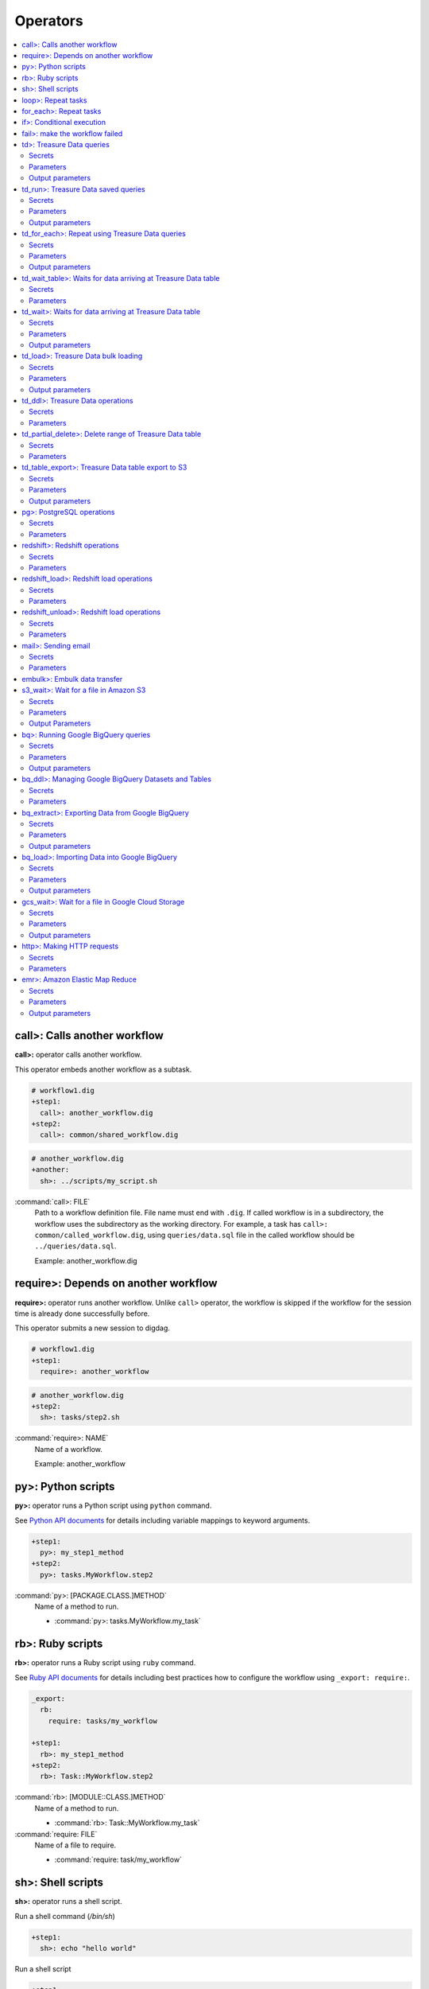 Operators
==================================

.. contents::
   :local:
   :depth: 2

call>: Calls another workflow
----------------------------------

**call>:** operator calls another workflow.

This operator embeds another workflow as a subtask.

.. code-block:: yaml

    # workflow1.dig
    +step1:
      call>: another_workflow.dig
    +step2:
      call>: common/shared_workflow.dig

.. code-block:: yaml

    # another_workflow.dig
    +another:
      sh>: ../scripts/my_script.sh

:command:`call>: FILE`
  Path to a workflow definition file. File name must end with ``.dig``.
  If called workflow is in a subdirectory, the workflow uses the subdirectory as the working directory. For example, a task has ``call>: common/called_workflow.dig``, using ``queries/data.sql`` file in the called workflow should be ``../queries/data.sql``.

  Example: another_workflow.dig

require>: Depends on another workflow
----------------------------------

**require>:** operator runs another workflow. Unlike ``call>`` operator, the workflow is skipped if the workflow for the session time is already done successfully before.

This operator submits a new session to digdag.

.. code-block:: yaml

    # workflow1.dig
    +step1:
      require>: another_workflow

.. code-block:: yaml

    # another_workflow.dig
    +step2:
      sh>: tasks/step2.sh

:command:`require>: NAME`
  Name of a workflow.

  Example: another_workflow

py>: Python scripts
----------------------------------

**py>:** operator runs a Python script using ``python`` command.

See `Python API documents <python_api.html>`_ for details including variable mappings to keyword arguments.

.. code-block:: yaml

    +step1:
      py>: my_step1_method
    +step2:
      py>: tasks.MyWorkflow.step2

:command:`py>: [PACKAGE.CLASS.]METHOD`
  Name of a method to run.

  * :command:`py>: tasks.MyWorkflow.my_task`


rb>: Ruby scripts
----------------------------------

**rb>:** operator runs a Ruby script using ``ruby`` command.

See `Ruby API documents <ruby_api.html>`_ for details including best practices how to configure the workflow using ``_export: require:``.

.. code-block:: yaml

    _export:
      rb:
        require: tasks/my_workflow

    +step1:
      rb>: my_step1_method
    +step2:
      rb>: Task::MyWorkflow.step2

:command:`rb>: [MODULE::CLASS.]METHOD`
  Name of a method to run.

  * :command:`rb>: Task::MyWorkflow.my_task`

:command:`require: FILE`
  Name of a file to require.

  * :command:`require: task/my_workflow`


sh>: Shell scripts
----------------------------------

**sh>:** operator runs a shell script.

Run a shell command (`/bin/sh`)

.. code-block:: yaml

    +step1:
      sh>: echo "hello world"


Run a shell script

.. code-block:: yaml

    +step1:
      sh>: tasks/step1.sh
    +step2:
      sh>: tasks/step2.sh

:command:`sh>: COMMAND [ARGS...]`
  Name of the command to run.

  * :command:`sh>: tasks/workflow.sh --task1`

The shell defaults to `/bin/sh`. If an alternate shell such as `zsh` is desired, use the `shell` option in the `_export` section.

.. code-block:: yaml

    _export:
      sh:
        shell: [/usr/bin/zsh]


loop>: Repeat tasks
----------------------------------

**loop>:** operator runs subtasks multiple times.

This operator exports ``${i}`` variable for the subtasks. Its value begins from 0. For example, if count is 3, a task runs with i=0, i=1, and i=2.

(This operator is EXPERIMENTAL. Parameters may change in a future release)

.. code-block:: yaml

    +repeat:
      loop>: 7
      _do:
        +step1:
          sh>: echo ${new Date((session_unixtime + i * 60 * 60 * 24) * 1000).toLocaleDateString()} is ${i} days later than $session_date
        +step2:
          sh>: echo ${
                new Date((session_unixtime + i * 60 * 60) * 1000).toLocaleDateString()
                + " "
                + new Date((session_unixtime + i * 60 * 60) * 1000).toLocaleTimeString()
            } is ${i} hours later than ${session_local_time}

:command:`loop>: COUNT`
  Number of times to run the tasks.

  * :command:`loop>: 7`

:command:`_parallel: BOOLEAN`
  Runs the repeating tasks in parallel.

  * :command:`_parallel: true`

:command:`_do: TASKS`
  Tasks to run.


for_each>: Repeat tasks
----------------------------------

**for_each>:** operator runs subtasks multiple times using sets of variables.

(This operator is EXPERIMENTAL. Parameters may change in a future release)

.. code-block:: yaml

    +repeat:
      for_each>:
        fruit: [apple, orange]
        verb: [eat, throw]
      _do:
        sh>: echo ${verb} ${fruit}
        # this will generate 4 tasks:
        #  +for-fruit=apple&verb=eat:
        #    sh>: echo eat apple
        #  +for-fruit=apple&verb=throw:
        #    sh>: echo throw apple
        #  +for-fruit=orange&verb=eat:
        #    sh>: echo eat orange
        #  +for-fruit=orange&verb=throw:
        #    sh>: echo throw orange

:command:`for_each>: VARIABLES`
  Variables used for the loop in ``key: [value, value, ...]`` syntax. Variables can be an object or JSON string.

  * :command:`for_each>: {i: [1, 2, 3]}`
  * or :command:`for_each>: {i: '[1, 2, 3]'}`

:command:`_parallel: BOOLEAN`
  Runs the repeating tasks in parallel.

  * :command:`_parallel: true`

:command:`_do: TASKS`
  Tasks to run.


if>: Conditional execution
----------------------------------

**if>:** operator runs subtasks if ``true`` is given.

(This operator is EXPERIMENTAL. Parameters may change in a future release)

.. code-block:: yaml

    +run_if_param_is_true:
      if>: ${param}
      _do:
        sh>: echo ${param} == true

:command:`if>: BOOLEAN`
  ``true`` or ``false``.

:command:`_do: TASKS`
  Tasks to run if ``true`` is given.

fail>: make the workflow failed
----------------------------------

**fail>:** always fails and makes the workflow failed.

This operator is useful used with **if>** operator to validate resuls of a previous task with ``_check`` directive so that a workflow fails when the validation doesn't pass.

.. code-block:: yaml

    +fail_if_too_few:
      if>: ${count < 10}
      _do:
        fail>: count is less than 10!

:command:`fail>: STRING`
  Message so that ``_error`` task can refer the message using ``${error.message}`` syntax.


td>: Treasure Data queries
----------------------------------

**td>:** operator runs a Hive or Presto query on Treasure Data.

.. code-block:: yaml

    _export:
      td:
        database: www_access

    +step1:
      td>: queries/step1.sql
    +step2:
      td>: queries/step2.sql
      create_table: mytable_${session_date_compact}
    +step3:
      td>: queries/step2.sql
      insert_into: mytable

Secrets
~~~~~~~

:command:`td.apikey: API_KEY`
  The Treasure Data API key to use when running Treasure Data queries.

Parameters
~~~~~~~~~~~~~~~~~~~~~~~~~~~~~~~~~~

:command:`td>: FILE.sql`
  Path to a query template file. This file can contain ``${...}`` syntax to embed variables.

  * :command:`td>: queries/step1.sql`

:command:`create_table: NAME`
  Name of a table to create from the results. This option deletes the table if it already exists.

  This option adds DROP TABLE IF EXISTS; CREATE TABLE AS (Presto) or INSERT OVERWRITE (Hive) commands before the SELECT statement. If the query includes a ``-- DIGDAG_INSERT_LINE`` line, the commands are inserted there.

  * :command:`create_table: my_table`

:command:`insert_into: NAME`
  Name of a table to append results into. The table is created if it does not already exist.

  This option adds INSERT INTO (Presto) or INSERT INTO TABLE (Hive) command at the beginning of SELECT statement. If the query includes ``-- DIGDAG_INSERT_LINE`` line, the command is inserted to the line.

  * :command:`insert_into: my_table`

:command:`download_file: NAME`
  Saves query result as a local CSV file.

  * :command:`download_file: output.csv`

:command:`store_last_results: BOOLEAN`
  Stores the first 1 row of the query results to ``${td.last_results}`` variable (default: false).
  td.last_results is a map of column name and a value. To access to a single value, you can use ``${td.last_results.my_count}`` syntax.

  * :command:`store_last_results: true`

:command:`preview: BOOLEAN`
  Tries to show some query results to confirm the results of a query.

  * :command:`preview: true`

:command:`result_url: NAME`
  Output the query results to the URL:

  * :command:`result_url: tableau://username:password@my.tableauserver.com/?mode=replace`

:command:`database: NAME`
  Name of a database.

  * :command:`database: my_db`

:command:`endpoint: ADDRESS`
  API endpoint (default: api.treasuredata.com).

:command:`use_ssl: BOOLEAN`
  Enable SSL (https) to access to the endpoint (default: true).

:command:`engine: presto`
  Query engine (``presto`` or ``hive``).

  * :command:`engine: hive`
  * :command:`engine: presto`

:command:`priority: 0`
  Set Priority (From ``-2`` (VERY LOW) to ``2`` (VERY HIGH) , default: 0 (NORMAL)).


Output parameters
~~~~~~~~~~~~~~~~~~~~~~~~~~~~~~~~~~

:command:`td.last_job_id`
  The job id this task executed.

  * :command:`52036074`

:command:`td.last_results`
  The first 1 row of the query results as a map. This is available only when ``store_last_results: true`` is set.

  * :command:`{"path":"/index.html","count":1}`

td_run>: Treasure Data saved queries
----------------------------------

**td_run>:** operator runs a query saved on Treasure Data.

.. code-block:: yaml

    _export:
      td:
        database: www_access

    +step1:
      td_run>: myquery1
    +step2:
      td_run>: myquery2
      session_time: 2016-01-01T01:01:01+0000

Secrets
~~~~~~~

:command:`td.apikey: API_KEY`
  The Treasure Data API key to use when running Treasure Data queries.

Parameters
~~~~~~~~~~~~~~~~~~~~~~~~~~~~~~~~~~

:command:`td_run>: NAME`
  Name of a saved query.

  * :command:`td_run>: my_query`

:command:`download_file: NAME`
  Saves query result as a local CSV file.

  * :command:`download_file: output.csv`

:command:`store_last_results: BOOLEAN`
  Stores the first 1 row of the query results to ``${td.last_results}`` variable (default: false).
  td.last_results is a map of column name and a value. To access to a single value, you can use ``${td.last_results.my_count}`` syntax.

  * :command:`store_last_results: true`

:command:`preview: BOOLEAN`
  Tries to show some query results to confirm the results of a query.

  * :command:`preview: true`

:command:`endpoint: ADDRESS`
  API endpoint (default: api.treasuredata.com).

:command:`use_ssl: BOOLEAN`
  Enable SSL (https) to access to the endpoint (default: true).


Output parameters
~~~~~~~~~~~~~~~~~~~~~~~~~~~~~~~~~~

:command:`td.last_job_id`
  The job id this task executed.

  * :command:`52036074`

:command:`td.last_results`
  The first 1 row of the query results as a map. This is available only when ``store_last_results: true`` is set.

  * :command:`{"path":"/index.html","count":1}`


td_for_each>: Repeat using Treasure Data queries
----------------------------------

**td_for_each>:** operator loops subtasks for each result rows of a Hive or Presto query on Treasure Data.

Subtasks set at ``_do`` section can reference results using ${td.each.COLUMN_NAME} syntax where COLUMN_NAME is a name of column.

For example, if you run a query ``select email, name from users`` and the query returns 3 rows, this operator runs subtasks 3 times with ``${td.each.email}`` and ``${td.each.name}}`` parameters.

.. code-block:: yaml

    _export:
      td:
        apikey: YOUR/API_KEY
        database: www_access

    +for_each_users:
      td_for_each>: queries/users.sql
      _do:
        +show:
          echo>: found a user ${td.each.name} email ${td.each.email}

Secrets
~~~~~~~

:command:`td.apikey: API_KEY`
  The Treasure Data API key to use when running Treasure Data queries.

Parameters
~~~~~~~~~~~~~~~~~~~~~~~~~~~~~~~~~~

:command:`td>: FILE.sql`
  Path to a query template file. This file can contain ``${...}`` syntax to embed variables.

  * :command:`td>: queries/step1.sql`

:command:`database: NAME`
  Name of a database.

  * :command:`database: my_db`

:command:`apikey: APIKEY`
  API key. This must be set as a secret parameter.

  * :command:`apikey: 992314/abcdef0123456789abcdef0123456789`

:command:`endpoint: ADDRESS`
  API endpoint (default: api.treasuredata.com).

:command:`use_ssl: BOOLEAN`
  Enable SSL (https) to access to the endpoint (default: true).

:command:`engine: presto`
  Query engine (``presto`` or ``hive``).

  * :command:`engine: hive`
  * :command:`engine: presto`

:command:`priority: 0`
  Set Priority (From ``-2`` (VERY LOW) to ``2`` (VERY HIGH) , default: 0 (NORMAL)).

Output parameters
~~~~~~~~~~~~~~~~~~~~~~~~~~~~~~~~~~

:command:`td.last_job_id`
  The job id this task executed.

  * :command:`52036074`


td_wait_table>: Waits for data arriving at Treasure Data table
----------------------------------

**td_wait_table>:** operator checks a table periodically until it has certain number of records in a configured range. This is useful to wait execution of following tasks until some records are imported to a table.

.. code-block:: yaml

    _export:
      td:
        apikey: YOUR/API_KEY
        database: www_access

    +wait:
      td_wait_table>: target_table

    +step1:
      td>: queries/use_records.sql

Secrets
~~~~~~~

:command:`td.apikey: API_KEY`
  The Treasure Data API key to use when running Treasure Data queries.

Parameters
~~~~~~~~~~

:command:`td_wait_table>: FILE.sql`
  Name of a table.

  * :command:`td_wait_table>: target_table`

:command:`rows: N`
  Number of rows to wait (default: 0).

  * :command:`rows: 10`

:command:`database: NAME`
  Name of a database.

  * :command:`database: my_db`

:command:`apikey: APIKEY`
  API key. This must be set as a secret parameter.

  * :command:`apikey: 992314/abcdef0123456789abcdef0123456789`

:command:`endpoint: ADDRESS`
  API endpoint (default: api.treasuredata.com).

:command:`use_ssl: BOOLEAN`
  Enable SSL (https) to access to the endpoint (default: true).

:command:`engine: presto`
  Query engine (``presto`` or ``hive``).

  * :command:`engine: hive`
  * :command:`engine: presto`

:command:`priority: 0`
  Set Priority (From ``-2`` (VERY LOW) to ``2`` (VERY HIGH) , default: 0 (NORMAL)).



td_wait>: Waits for data arriving at Treasure Data table
----------------------------------

**td_wait>:** operator runs a query periodically until it returns true. This operator can use more complex query compared to ``td_wait_table>:`` operator

.. code-block:: yaml

    _export:
      td:
        apikey: YOUR/API_KEY
        database: www_access

    +wait:
      td_wait>: queries/check_recent_record.sql

    +step1:
      td>: queries/use_records.sql

Example queries:

.. code-block:: sql

    select 1 from target_table where TD_TIME_RANGE(time, '${session_time}') limit 1

    select count(*) > 1000 from target_table where TD_TIME_RANGE(time, '${last_session_time}')

Secrets
~~~~~~~

:command:`td.apikey: API_KEY`
  The Treasure Data API key to use when running Treasure Data queries.

Parameters
~~~~~~~~~~~~~~~~~~~~~~~~~~~~~~~~~~

:command:`td_wait>: FILE.sql`
  Path to a query template file. This file can contain ``${...}`` syntax to embed variables.

  * :command:`td_wait>: queries/check_recent_record.sql`

:command:`database: NAME`
  Name of a database.

  * :command:`database: my_db`

:command:`apikey: APIKEY`
  API key. This must be set as a secret parameter.

  * :command:`apikey: 992314/abcdef0123456789abcdef0123456789`

:command:`endpoint: ADDRESS`
  API endpoint (default: api.treasuredata.com).

:command:`use_ssl: BOOLEAN`
  Enable SSL (https) to access to the endpoint (default: true).

:command:`engine: presto`
  Query engine (``presto`` or ``hive``).

  * :command:`engine: hive`
  * :command:`engine: presto`

:command:`priority: 0`
  Set Priority (From ``-2`` (VERY LOW) to ``2`` (VERY HIGH) , default: 0 (NORMAL)).

Output parameters
~~~~~~~~~~~~~~~~~~~~~~~~~~~~~~~~~~

:command:`td.last_job_id`
  The job id this task executed.

  * :command:`52036074`


td_load>: Treasure Data bulk loading
----------------------------------

**td_load>:** operator loads data from storages, databases, or services.

.. code-block:: yaml

    +step1:
      td_load>: config/guessed.yml
      database: prod
      table: raw

Secrets
~~~~~~~

:command:`td.apikey: API_KEY`
  The Treasure Data API key to use when submitting Treasure Data bulk load jobs.

Parameters
~~~~~~~~~~

:command:`td_load>: FILE.yml`
  Path to a YAML template file. This configuration needs to be guessed using td command.

  * :command:`td_load>: imports/load.yml`

:command:`database: NAME`
  Name of the database load data to.

  * :command:`database: my_database`

:command:`table: NAME`
  Name of the table load data to.

  * :command:`table: my_table`

:command:`endpoint: ADDRESS`
  API endpoint (default: api.treasuredata.com).

:command:`use_ssl: BOOLEAN`
  Enable SSL (https) to access to the endpoint (default: true).


Output parameters
~~~~~~~~~~~~~~~~~~~~~~~~~~~~~~~~~~

:command:`td.last_job_id`
  The job id this task executed.

  * :command:`52036074`


td_ddl>: Treasure Data operations
----------------------------------

**td_ddl>** operator runs an operational task on Treasure Data.

.. code-block:: yaml

    _export:
      td:
        database: www_access

    +step1:
      td_ddl>:
      create_tables: ["my_table_${session_date_compact}"]
    +step2:
      td_ddl>:
      drop_tables: ["my_table_${session_date_compact}"]
    +step3:
      td_ddl>:
      empty_tables: ["my_table_${session_date_compact}"]
    +step4:
      td_ddl>:
      rename_tables: [{from: "my_table_${session_date_compact}", to: "my_table"}]

Secrets
~~~~~~~

:command:`td.apikey: API_KEY`
  The Treasure Data API key to use when performing Treasure Data operations.

Parameters
~~~~~~~~~~

:command:`create_tables: [ARRAY OF NAMES]`
  Create new tables if not exists.

  * :command:`create_tables: [my_table1, my_table2]`

:command:`empty_tables: [ARRAY OF NAME]`
  Create new tables (drop it first if it exists).

  * :command:`empty_tables: [my_table1, my_table2]`

:command:`drop_tables: [ARRAY OF NAMES]`
  Drop tables if exists.

  * :command:`drop_tables: [my_table1, my_table2]`

:command:`rename_tables: [ARRAY OF {to:, from:}]`
  Rename a table to another name (override the destination table if it already exists).

  * :command:`rename_tables: [{from: my_table1, to: my_table2}]`

:command:`create_databases: [ARRAY OF NAMES]`
  Create new databases if not exists.

  * :command:`create_databases: [my_database1, my_database2]`

:command:`empty_databases: [ARRAY OF NAME]`
  Create new databases (drop it first if it exists).

  * :command:`empty_databases: [my_database1, my_database2]`

:command:`drop_databases: [ARRAY OF NAMES]`
  Drop databases if exists.

  * :command:`drop_databases: [my_database1, my_database2]`

:command:`endpoint: ADDRESS`
  API endpoint (default: api.treasuredata.com).

:command:`use_ssl: BOOLEAN`
  Enable SSL (https) to access to the endpoint (default: true).


td_partial_delete>: Delete range of Treasure Data table
----------------------------------

**td_partial_delete>:** operator deletes records from a Treasure Data table.

Please be aware that records imported using streaming import can't be deleted for several hours using td_partial_delete. Records imported by INSERT INTO, Data Connector, and bulk imports can be deleted immediately.

Time range needs to be hourly. Setting non-zero values to minutes or seconds will be rejected.

.. code-block:: yaml

    _export:
      td:
        apikey: YOUR/API_KEY

    +step1:
      td_partial_delete>:
      database: mydb
      table: mytable
      from: 2016-01-01 00:00:00 +0800
      to:   2016-02-01 00:00:00 +0800

Secrets
~~~~~~~

:command:`td.apikey: API_KEY`
  The Treasure Data API key to use when running Treasure Data queries.

Parameters
~~~~~~~~~~

:command:`database: NAME`
  Name of the database.

  * :command:`database: my_database`

:command:`table: NAME`
  Name of the table to export.

  * :command:`table: my_table`

:command:`from: yyyy-MM-dd HH:mm:ss[ Z]`
  Delete records from this time (inclusive). Actual time range is :command:`[from, to)`. Value should be a UNIX timestamp integer (seconds) or string in yyyy-MM-dd HH:mm:ss[ Z] format.

  * :command:`from: 2016-01-01 00:00:00 +0800`

:command:`to: yyyy-MM-dd HH:mm:ss[ Z]`
  Delete records to this time (exclusive). Actual time range is :command:`[from, to)`. Value should be a UNIX timestamp integer (seconds) or string in yyyy-MM-dd HH:mm:ss[ Z] format.

  * :command:`to: 2016-02-01 00:00:00 +0800`

:command:`apikey: APIKEY`
  API key. This must be set as a secret parameter.

  * :command:`apikey: 992314/abcdef0123456789abcdef0123456789`

:command:`endpoint: ADDRESS`
  API endpoint (default: api.treasuredata.com).

:command:`use_ssl: BOOLEAN`
  Enable SSL (https) to access to the endpoint (default: true).


td_table_export>: Treasure Data table export to S3
----------------------------------

**td_table_export>:** operator loads data from storages, databases, or services.

.. code-block:: yaml

    +step1:
      td_table_export>:
      database: mydb
      table: mytable
      file_format: jsonl.gz
      from: 2016-01-01 00:00:00 +0800
      to:   2016-02-01 00:00:00 +0800
      s3_bucket: my_backup_backet
      s3_path_prefix: mydb/mytable

Secrets
~~~~~~~

:command:`td.apikey: API_KEY`
  The Treasure Data API key to use when running Treasure Data table exports.

:command:`aws.s3.access_key_id: ACCESS_KEY_ID`
  The AWS Access Key ID to use when writing to S3.

  * :command:`aws.s3.access_key_id: ABCDEFGHJKLMNOPQRSTU`

:command:`aws.s3.secret_access_key: SECRET_ACCESS_KEY`
  The AWS Secret Access Key to use when writing to S3.

  * :command:`aws.s3.secret_access_key: QUtJ/QUpJWTQ3UkhZTERNUExTUEEQUtJQUpJWTQ3`


Parameters
~~~~~~~~~~

:command:`database: NAME`
  Name of the database.

  * :command:`database: my_database`

:command:`table: NAME`
  Name of the table to export.

  * :command:`table: my_table`

:command:`file_format: TYPE`
  Output file format. Available formats are ``tsv.gz``, ``jsonl.gz``, ``json.gz``, ``json-line.gz``.

  * :command:`file_format: jsonl.gz`

:command:`from: yyyy-MM-dd HH:mm:ss[ Z]`
  Export records from this time (inclusive). Actual time range is :command:`[from, to)`. Value should be a UNIX timestamp integer (seconds) or string in yyyy-MM-dd HH:mm:ss[ Z] format.

  * :command:`from: 2016-01-01 00:00:00 +0800`

:command:`to: yyyy-MM-dd HH:mm:ss[ Z]`
  Export records to this time (exclusive). Actual time range is :command:`[from, to)`. Value should be a UNIX timestamp integer (seconds) or string in yyyy-MM-dd HH:mm:ss[ Z] format.

  * :command:`to: 2016-02-01 00:00:00 +0800`

:command:`s3_bucket: NAME`
  S3 bucket name to export records to.

  * :command:`s3_bucket: my_backup_backet`

:command:`s3_path_prefix: NAME`
  S3 file name prefix.

  * :command:`s3_path_prefix: mytable/mydb`

:command:`endpoint: ADDRESS`
  API endpoint (default: api.treasuredata.com).

:command:`use_ssl: BOOLEAN`
  Enable SSL (https) to access to the endpoint (default: true).


Output parameters
~~~~~~~~~~~~~~~~~~~~~~~~~~~~~~~~~~

:command:`td.last_job_id`
  The job id this task executed.

  * :command:`52036074`


pg>: PostgreSQL operations
----------------------------------

**pg>** operator runs queries and/or DDLs on PostgreSQL

.. code-block:: yaml

    _export:
      pg:
        host: 192.0.2.1
        port: 5430
        database: production_db
        user: app_user
        ssl: true
        schema: myschema
        # strict_transaction: false

    +replace_deduplicated_master_table:
      pg>: queries/dedup_master_table.sql
      create_table: dedup_master

    +prepare_summary_table:
      pg>: queries/create_summary_table_ddl.sql

    +insert_to_summary_table:
      pg>: queries/join_log_with_master.sql
      insert_into: summary_table


Secrets
~~~~~~~

:command:`pg.password: NAME`
  Optional user password to use when connecting to the postgres database.

Parameters
~~~~~~~~~~

:command:`pg>: FILE.sql`
  Path of the query template file. This file can contain ``${...}`` syntax to embed variables.

  * :command:`pg>: queries/complex_queries.sql`

:command:`create_table: NAME`
  Table name to create from the results. This option deletes the table if it already exists.

  This option adds DROP TABLE IF EXISTS; CREATE TABLE AS before the statements written in the query template file. Also, CREATE TABLE statement can be written in the query template file itself without this command.

  * :command:`create_table: dest_table`

:command:`insert_into: NAME`
  Table name to append results into.

  This option adds INSERT INTO before the statements written in the query template file. Also, INSERT INTO statement can be written in the query template file itself without this command.

  * :command:`insert_into: dest_table`

:command:`download_file: NAME`
  Local CSV file name to be downloaded. The file includes the result of query.

  * :command:`download_file: output.csv`

:command:`database: NAME`
  Database name.

  * :command:`database: my_db`

:command:`host: NAME`
  Hostname or IP address of the database.

  * :command:`host: db.foobar.com`

:command:`port: NUMBER`
  Port number to connect to the database. *Default*: ``5432``.

  * :command:`port: 2345`

:command:`user: NAME`
  User to connect to the database

  * :command:`user: app_user`

:command:`ssl: BOOLEAN`
  Enable SSL to connect to the database. *Default*: ``false``.

  * :command:`ssl: true`

:command:`schema: NAME`
  Default schema name. *Default*: ``public``.

  * :command:`schema: my_schema`

:command:`strict_transaction: BOOLEAN`
  Whether this operator uses a strict transaction to prevent generating unexpected duplicated records just in case. *Default*: ``true``.
  This operator creates and uses a status table in the database to make an operation idempotent. But if creating a table isn't allowed, this option should be false.

  * :command:`strict_transaction: false`

:command:`status_table_schema: NAME`
  Schema name of status table. *Default*: same as the value of ``schema`` option.

  * :command:`status_table_schema: writable_schema`

:command:`status_table: NAME`
  Table name of status table. *Default*: ``__digdag_status``.

  * :command:`status_table: customized_status_table`


redshift>: Redshift operations
----------------------------------

**redshift>** operator runs queries and/or DDLs on Redshift

.. code-block:: yaml

    _export:
      redshift:
        host: my-redshift.1234abcd.us-east-1.redshift.amazonaws.com
        # port: 5439
        database: production_db
        user: app_user
        ssl: true
        schema: myschema
        # strict_transaction: false

    +replace_deduplicated_master_table:
      redshift>: queries/dedup_master_table.sql
      create_table: dedup_master

    +prepare_summary_table:
      redshift>: queries/create_summary_table_ddl.sql

    +insert_to_summary_table:
      redshift>: queries/join_log_with_master.sql
      insert_into: summary_table


Secrets
~~~~~~~

:command:`aws.redshift.password: NAME`
  Optional user password to use when connecting to the Redshift database.

Parameters
~~~~~~~~~~

:command:`redshift>: FILE.sql`
  Path of the query template file. This file can contain ``${...}`` syntax to embed variables.

  * :command:`redshift>: queries/complex_queries.sql`

:command:`create_table: NAME`
  Table name to create from the results. This option deletes the table if it already exists.

  This option adds DROP TABLE IF EXISTS; CREATE TABLE AS before the statements written in the query template file. Also, CREATE TABLE statement can be written in the query template file itself without this command.

  * :command:`create_table: dest_table`

:command:`insert_into: NAME`
  Table name to append results into.

  This option adds INSERT INTO before the statements written in the query template file. Also, INSERT INTO statement can be written in the query template file itself without this command.

  * :command:`insert_into: dest_table`

:command:`download_file: NAME`
  Local CSV file name to be downloaded. The file includes the result of query.

  * :command:`download_file: output.csv`

:command:`database: NAME`
  Database name.

  * :command:`database: my_db`

:command:`host: NAME`
  Hostname or IP address of the database.

  * :command:`host: db.foobar.com`

:command:`port: NUMBER`
  Port number to connect to the database. *Default*: ``5439``.

  * :command:`port: 2345`

:command:`user: NAME`
  User to connect to the database

  * :command:`user: app_user`

:command:`ssl: BOOLEAN`
  Enable SSL to connect to the database. *Default*: ``false``.

  * :command:`ssl: true`

:command:`schema: NAME`
  Default schema name. *Default*: ``public``.

  * :command:`schema: my_schema`

:command:`strict_transaction: BOOLEAN`
  Whether this operator uses a strict transaction to prevent generating unexpected duplicated records just in case. *Default*: ``true``.
  This operator creates and uses a status table in the database to make an operation idempotent. But if creating a table isn't allowed, this option should be false.

  * :command:`strict_transaction: false`

:command:`status_table_schema: NAME`
  Schema name of status table. *Default*: same as the value of ``schema`` option.

  * :command:`status_table_schema: writable_schema`

:command:`status_table: NAME`
  Table name prefix of status table. *Default*: ``__digdag_status``.

  * :command:`status_table: customized_status_table`


redshift_load>: Redshift load operations
----------------------------------

**redshift_load>** operator runs COPY statement to load data from external storage on Redshift

.. code-block:: yaml

    _export:
      redshift:
        host: my-redshift.1234abcd.us-east-1.redshift.amazonaws.com
        # port: 5439
        database: production_db
        user: app_user
        ssl: true
        # strict_transaction: false

    +load_from_dynamodb_simple:
        redshift_load>:
        schema: myschema
        table: transactions
        from: dynamodb://transaction-table
        readratio: 123

    +load_from_s3_with_many_options:
        redshift_load>:
        schema: myschema
        table: access_logs
        from: s3://my-app-bucket/access_logs/today
        column_list: host, path, referer, code, agent, size, method
        manifest: true
        encrypted: true
        region: us-east-1
        csv: "'"
        delimiter: "$"
        # json: s3://my-app-bucket/access_logs/jsonpathfile
        # avro: auto
        # fixedwidth: host:15,code:3,method:15
        gzip: true
        # bzip2: true
        # lzop: true
        acceptanydate: true
        acceptinvchars: "&"
        blanksasnull: true
        dateformat: yyyy-MM-dd
        emptyasnull: true
        encoding: UTF8
        escape: false
        explicit_ids: true
        fillrecord: true
        ignoreblanklines: true
        ignoreheader: 2
        null_as: nULl
        removequotes: false
        roundec: true
        timeformat: YYYY-MM-DD HH:MI:SS
        trimblanks: true
        truncatecolumns: true
        comprows: 12
        compupdate: ON
        maxerror: 34
        # noload: true
        statupdate: false
        role_session_name: federated_user
        session_duration: 1800
        # temp_credentials: false


Secrets
~~~~~~~

:command:`aws.redshift.password: NAME`
  Optional user password to use when connecting to the Redshift database.

:command:`aws.redshift_load.access_key_id, aws.redshift.access_key_id, aws.access_key_id`
  The AWS Access Key ID to use when accessing data source. This value is used to get temporary security credentials by default. See `temp_credentials` option for details.

:command:`aws.redshift_load.secret_access_key, aws.redshift.secret_access_key, aws.secret_access_key`
  The AWS Secret Access Key to use when accessing data source. This value is used to get temporary security credentials by default. See `temp_credentials` option for details.

:command:`aws.redshift_load.role_arn, aws.redshift.role_arn, aws.role_arn`
  Optional Amazon resource names (ARNs) used to copy data to the Redshift. The role needs `AssumeRole` role to use this option. Requires ``temp_credentials`` to be true.
  If this option isn't specified, this operator tries to use a federated user


Parameters
~~~~~~~~~~

:command:`database: NAME`
  Database name.

  * :command:`database: my_db`

:command:`host: NAME`
  Hostname or IP address of the database.

  * :command:`host: db.foobar.com`

:command:`port: NUMBER`
  Port number to connect to the database. *Default*: ``5439``.

  * :command:`port: 2345`

:command:`user: NAME`
  User to connect to the database

  * :command:`user: app_user`

:command:`ssl: BOOLEAN`
  Enable SSL to connect to the database. *Default*: ``false``.

  * :command:`ssl: true`

:command:`schema: NAME`
  Default schema name. *Default*: ``public``.

  * :command:`schema: my_schema`

:command:`strict_transaction: BOOLEAN`
  Whether this operator uses a strict transaction to prevent generating unexpected duplicated records just in case. *Default*: ``true``.
  This operator creates and uses a status table in the database to make an operation idempotent. But if creating a table isn't allowed, this option should be false.

  * :command:`strict_transaction: false`

:command:`status_table_schema: NAME`
  Schema name of status table. *Default*: same as the value of ``schema`` option.

  * :command:`status_table_schema: writable_schema`

:command:`status_table: NAME`
  Table name prefix of status table. *Default*: ``__digdag_status``.

  * :command:`status_table: customized_status_table`

:command:`table: NAME`
  Table name in Redshift database to be loaded data

  * :command:`table: access_logs`

:command:`from: URI`
  Parameter mapped to `FROM` parameter of Redshift`s `COPY` statement

  * :command:`from: s3://my-app-bucket/access_logs/today`

:command:`column_list: CSV`
  Parameter mapped to `COLUMN_LIST` parameter of Redshift`s `COPY` statement

  * :command:`column_list: host, path, referer, code, agent, size, method`

:command:`manifest: BOOLEAN`
  Parameter mapped to `MANIFEST` parameter of Redshift`s `COPY` statement

  * :command:`manifest: true`

:command:`encrypted: BOOLEAN`
  Parameter mapped to `ENCRYPTED` parameter of Redshift`s `COPY` statement

  * :command:`encrypted: true`

:command:`readratio: NUMBER`
  Parameter mapped to `READRATIO` parameter of Redshift`s `COPY` statement

  * :command:`readratio: 150`

:command:`region: NAME`
  Parameter mapped to `REGION` parameter of Redshift`s `COPY` statement

  * :command:`region: us-east-1`

:command:`csv: CHARACTER`
  Parameter mapped to `CSV` parameter of Redshift`s `COPY` statement.
  If you want to just use default quote charactor of `CSV` parameter, set empty string like `csv: ''`

  * :command:`csv: "'"`

:command:`delimiter: CHARACTER`
  Parameter mapped to `DELIMITER` parameter of Redshift`s `COPY` statement

  * :command:`delimiter: "$"`

:command:`json: URI`
  Parameter mapped to `JSON` parameter of Redshift`s `COPY` statement

  * :command:`json: auto`
  * :command:`json: s3://my-app-bucket/access_logs/jsonpathfile`

:command:`avro: URI`
  Parameter mapped to `AVRO` parameter of Redshift`s `COPY` statement

  * :command:`avro: auto`
  * :command:`avro: s3://my-app-bucket/access_logs/jsonpathfile`

:command:`fixedwidth: CSV`
  Parameter mapped to `FIXEDWIDTH` parameter of Redshift`s `COPY` statement

  * :command:`fixedwidth: host:15,code:3,method:15`

:command:`gzip: BOOLEAN`
  Parameter mapped to `GZIP` parameter of Redshift`s `COPY` statement

  * :command:`gzip: true`

:command:`bzip2: BOOLEAN`
  Parameter mapped to `BZIP2` parameter of Redshift`s `COPY` statement

  * :command:`bzip2: true`

:command:`lzop: BOOLEAN`
  Parameter mapped to `LZOP` parameter of Redshift`s `COPY` statement

  * :command:`lzop: true`

:command:`acceptanydate: BOOLEAN`
  Parameter mapped to `ACCEPTANYDATE` parameter of Redshift`s `COPY` statement

  * :command:`acceptanydate: true`

:command:`acceptinvchars: CHARACTER`
  Parameter mapped to `ACCEPTINVCHARS` parameter of Redshift`s `COPY` statement

  * :command:`acceptinvchars: "&"`

:command:`blanksasnull: BOOLEAN`
  Parameter mapped to `BLANKSASNULL` parameter of Redshift`s `COPY` statement

  * :command:`blanksasnull: true`

:command:`dateformat: STRING`
  Parameter mapped to `DATEFORMAT` parameter of Redshift`s `COPY` statement

  * :command:`dateformat: yyyy-MM-dd`

:command:`emptyasnull: BOOLEAN`
  Parameter mapped to `EMPTYASNULL` parameter of Redshift`s `COPY` statement

  * :command:`emptyasnull: true`

:command:`encoding: TYPE`
  Parameter mapped to `ENCODING` parameter of Redshift`s `COPY` statement

  * :command:`encoding: UTF8`

:command:`escape: BOOLEAN`
  Parameter mapped to `ESCAPE` parameter of Redshift`s `COPY` statement

  * :command:`escape: false`

:command:`explicit_ids: BOOLEAN`
  Parameter mapped to `EXPLICIT_IDS` parameter of Redshift`s `COPY` statement

  * :command:`explicit_ids: true`

:command:`fillrecord: BOOLEAN`
  Parameter mapped to `FILLRECORD` parameter of Redshift`s `COPY` statement

  * :command:`fillrecord: true`

:command:`ignoreblanklines: BOOLEAN`
  Parameter mapped to `IGNOREBLANKLINES` parameter of Redshift`s `COPY` statement

  * :command:`ignoreblanklines: true`

:command:`ignoreheader: NUMBER`
  Parameter mapped to `IGNOREHEADER` parameter of Redshift`s `COPY` statement

  * :command:`ignoreheader: 2`

:command:`null_as: STRING`
  Parameter mapped to `NULL AS` parameter of Redshift`s `COPY` statement

  * :command:`null_as: nULl`

:command:`removequotes: BOOLEAN`
  Parameter mapped to `REMOVEQUOTES` parameter of Redshift`s `COPY` statement

  * :command:`removequotes: false`

:command:`roundec: BOOLEAN`
  Parameter mapped to `ROUNDEC` parameter of Redshift`s `COPY` statement

  * :command:`roundec: true`

:command:`timeformat: STRING`
  Parameter mapped to `TIMEFORMAT` parameter of Redshift`s `COPY` statement

  * :command:`timeformat: YYYY-MM-DD HH:MI:SS`

:command:`trimblanks: BOOLEAN`
  Parameter mapped to `TRIMBLANKS` parameter of Redshift`s `COPY` statement

  * :command:`trimblanks: true`

:command:`truncatecolumns: BOOLEAN`
  Parameter mapped to `TRUNCATECOLUMNS` parameter of Redshift`s `COPY` statement

  * :command:`truncatecolumns: true`

:command:`comprows: NUMBER`
  Parameter mapped to `COMPROWS` parameter of Redshift`s `COPY` statement

  * :command:`comprows: 12`

:command:`compupdate: TYPE`
  Parameter mapped to `COMPUPDATE` parameter of Redshift`s `COPY` statement

  * :command:`compupdate: ON`

:command:`maxerror: NUMBER`
  Parameter mapped to `MAXERROR` parameter of Redshift`s `COPY` statement

  * :command:`maxerror: 34`

:command:`noload: BOOLEAN`
  Parameter mapped to `NOLOAD` parameter of Redshift`s `COPY` statement

  * :command:`noload: true`

:command:`statupdate: TYPE`
  Parameter mapped to `STATUPDATE` parameter of Redshift`s `COPY` statement

  * :command:`statupdate: off`

:command:`temp_credentials`
  Whether this operator uses temporary security credentials. *Default*: ``true``.
  This operator tries to use temporary security credentials as follows:
    - If `role_arn` is specified, it calls `AssumeRole` action
    - If not, it calls `GetFederationToken` action

  See details about `AssumeRole` and `GetFederationToken` in the documents of AWS Security Token Service.

  So either of `AssumeRole` or `GetFederationToken` action is called to use temporary security credentials by default for secure operation.
  But if this option is disabled, this operator uses credentials as-is set in the secrets insread of temporary security credentials.

  * :command:`temp_credentials: false`

:command:`session_duration INTEGER`
  Session duration of temporary security credentials. *Default*: ``3 hour``.
  This option isn't used when disabling `temp_credentials`

  * :command:`session_duration: 1800`
        

redshift_unload>: Redshift load operations
----------------------------------

**redshift_unload>** operator runs UNLOAD statement to export data to external storage on Redshift

.. code-block:: yaml

    _export:
      redshift:
        host: my-redshift.1234abcd.us-east-1.redshift.amazonaws.com
        # port: 5439
        database: production_db
        user: app_user
        ssl: true
        schema: myschema
        # strict_transaction: false

    +load_from_s3_with_many_options:
        redshift_unload>:
        query: select * from access_logs
        to: s3://my-app-bucket/access_logs/today
        manifest: true
        encrypted: true
        delimiter: "$"
        # fixedwidth: host:15,code:3,method:15
        gzip: true
        # bzip2: true
        null_as: nULl
        escape: false
        addquotes: true
        parallel: true

Secrets
~~~~~~~

:command:`aws.redshift.password: NAME`
  Optional user password to use when connecting to the Redshift database.

:command:`aws.redshift_unload.access_key_id, aws.redshift.access_key_id, aws.access_key_id`
  The AWS Access Key ID to use when accessing data source. This value is used to get temporary security credentials by default. See `temp_credentials` option for details.

:command:`aws.redshift_unload.secret_access_key, aws.redshift.secret_access_key, aws.secret_access_key`
  The AWS Secret Access Key to use when accessing data source. This value is used to get temporary security credentials by default. See `temp_credentials` option for details.

:command:`aws.redshift_load.role_arn, aws.redshift.role_arn, aws.role_arn`
  Optional Amazon resource names (ARNs) used to copy data to the Redshift. The role needs `AssumeRole` role to use this option. Requires ``temp_credentials`` to be true.
  If this option isn't specified, this operator tries to use a federated user


Parameters
~~~~~~~~~~

:command:`database: NAME`
  Database name.

  * :command:`database: my_db`

:command:`host: NAME`
  Hostname or IP address of the database.

  * :command:`host: db.foobar.com`

:command:`port: NUMBER`
  Port number to connect to the database. *Default*: ``5439``.

  * :command:`port: 2345`

:command:`user: NAME`
  User to connect to the database

  * :command:`user: app_user`

:command:`ssl: BOOLEAN`
  Enable SSL to connect to the database. *Default*: ``false``.

  * :command:`ssl: true`

:command:`schema: NAME`
  Default schema name. *Default*: ``public``.

  * :command:`schema: my_schema`

:command:`strict_transaction: BOOLEAN`
  Whether this operator uses a strict transaction to prevent generating unexpected duplicated records just in case. *Default*: ``true``.
  This operator creates and uses a status table in the database to make an operation idempotent. But if creating a table isn't allowed, this option should be false.

  * :command:`strict_transaction: false`

:command:`status_table_schema: NAME`
  Schema name of status table. *Default*: same as the value of ``schema`` option.

  * :command:`status_table_schema: writable_schema`

:command:`status_table: NAME`
  Table name prefix of status table. *Default*: ``__digdag_status``.

  * :command:`status_table: customized_status_table`

:command:`query: STRING`
  SELECT query. The results of the query are unloaded.

  * :command:`query: select * from access_logs`

:command:`to: URI`
  Parameter mapped to `TO` parameter of Redshift`s `UNLOAD` statement

  * :command:`to: s3://my-app-bucket/access_logs/today`

manifest
:command:`manifest: BOOLEAN`
  Parameter mapped to `MANIFEST` parameter of Redshift`s `UNLOAD` statement

  * :command:`manifest: true`

encrypted
:command:`encrypted: BOOLEAN`
  Parameter mapped to `ENCRYPTED` parameter of Redshift`s `UNLOAD` statement

  * :command:`encrypted: true`

allowoverwrite
:command:`allowoverwrite: BOOLEAN`
  Parameter mapped to `ALLOWOVERWRITE` parameter of Redshift`s `UNLOAD` statement

  * :command:`allowoverwrite: true`

delimiter
:command:`delimiter: CHARACTER`
  Parameter mapped to `DELIMITER` parameter of Redshift`s `UNLOAD` statement

  * :command:`delimiter: "$"`

fixedwidth
:command:`fixedwidth: BOOLEAN`
  Parameter mapped to `FIXEDWIDTH` parameter of Redshift`s `UNLOAD` statement

  * :command:`fixedwidth: host:15,code:3,method:15`

gzip
:command:`gzip: BOOLEAN`
  Parameter mapped to `GZIP` parameter of Redshift`s `UNLOAD` statement

  * :command:`gzip: true`

bzip2
:command:`bzip2: BOOLEAN`
  Parameter mapped to `BZIP2` parameter of Redshift`s `UNLOAD` statement

  * :command:`bzip2: true`

null_as
:command:`null_as: BOOLEAN`
  Parameter mapped to `NULL_AS` parameter of Redshift`s `UNLOAD` statement

  * :command:`null_as: nuLL`

escape
:command:`escape: BOOLEAN`
  Parameter mapped to `ESCAPE` parameter of Redshift`s `UNLOAD` statement

  * :command:`escape: true`

addquotes
:command:`addquotes: BOOLEAN`
  Parameter mapped to `ADDQUOTES` parameter of Redshift`s `UNLOAD` statement

  * :command:`addquotes: true`

parallel
:command:`parallel: TYPE`
  Parameter mapped to `PARALLEL` parameter of Redshift`s `UNLOAD` statement

  * :command:`parallel: ON`

temp_credentials
:command:`temp_credentials`
  Whether this operator uses temporary security credentials. *Default*: ``true``.
  This operator tries to use temporary security credentials as follows:
    - If `role_arn` is specified, it calls `AssumeRole` action
    - If not, it calls `GetFederationToken` action

  See details about `AssumeRole` and `GetFederationToken` in the documents of AWS Security Token Service.

  So either of `AssumeRole` or `GetFederationToken` action is called to use temporary security credentials by default for secure operation.
  But if this option is disabled, this operator uses credentials as-is set in the secrets insread of temporary security credentials.

  * :command:`temp_credentials: false`

:command:`session_duration INTEGER`
  Session duration of temporary security credentials. *Default*: ``3 hour``.
  This option isn't used when disabling `temp_credentials`

  * :command:`session_duration: 1800`
        

mail>: Sending email
----------------------------------

**mail>:** operator sends an email.

To use Gmail SMTP server, you need to do either of:

  a) Generate a new app password at `App passwords <https://security.google.com/settings/security/apppasswords>`_. This needs to enable 2-Step Verification first.

  b) Enable access for less secure apps at `Less secure apps <https://www.google.com/settings/security/lesssecureapps>`_. This works even if 2-Step Verification is not enabled.

.. code-block:: yaml

    _export:
      mail:
        from: "you@gmail.com"

    +step1:
      mail>: body.txt
      subject: workflow started
      to: [me@example.com]

    +step2:
      mail>:
        data: this is email body embedded in a .dig file
      subject: workflow started
      to: [me@example.com]

    +step3:
      sh>: this_task_might_fail.sh
      _error:
        mail>: body.txt
        subject: this workflow failed
        to: [me@example.com]

Secrets
~~~~~~~

:command:`mail.host: HOST`
  SMTP host name.

  * :command:`mail.host: smtp.gmail.com`

:command:`mail.port: PORT`
  SMTP port number.

  * :command:`mail.port: 587`

:command:`mail.username: NAME`
  SMTP login username.

  * :command:`mail.username: me`

:command:`mail.password: PASSWORD`
  SMTP login password.

  * :command:`mail.password: MyPaSsWoRd`

:command:`mail.tls: BOOLEAN`
  Enables TLS handshake.

  * :command:`mail.tls: true`

:command:`mail.ssl: BOOLEAN`
  Enables legacy SSL encryption.

  * :command:`mail.ssl: false`

Parameters
~~~~~~~~~~

:command:`mail>: FILE`
  Path to a mail body template file. This file can contain ``${...}`` syntax to embed variables.
  Alternatively, you can set ``{data: TEXT}`` to embed body text in the .dig file.

  * :command:`mail>: mail_body.txt`
  * or :command:`mail>: {body: Hello, this is from Digdag}`

:command:`subject: SUBJECT`
  Subject of the email.

  * :command:`subject: Mail From Digdag`

:command:`to: [ADDR1, ADDR2, ...]`
  To addresses.

  * :command:`to: [analyst@examile.com]`

:command:`from: ADDR`
  From address.

  * :command:`from: admin@example.com`

:command:`host: NAME`
  SMTP host name.

  * :command:`host: smtp.gmail.com`

:command:`port: NAME`
  SMTP port number.

  * :command:`port: 587`

:command:`username: NAME`
  SMTP login username.

  * :command:`username: me`

:command:`tls: BOOLEAN`
  Enables TLS handshake.

  * :command:`tls: true`

:command:`ssl: BOOLEAN`
  Enables legacy SSL encryption.

  * :command:`ssl: false`

:command:`html: BOOLEAN`
  Uses HTML mail (default: false).

  * :command:`html: true`

:command:`debug: BOOLEAN`
  Shows debug logs (default: false).

  * :command:`debug: false`

:command:`attach_files: ARRAY`
  Attach files. Each element is an object of:

  * :command:`path: FILE`: Path to a file to attach.

  * :command:`content_type`: Content-Type of this file. Default is application/octet-stream.

  * :command:`filename`: Name of this file. Default is base name of the path.

  Example:

  .. code-block:: yaml

      attach_files:
        - path: data.csv
        - path: output.dat
          filename: workflow_result_data.csv
        - path: images/image1.png
          content_type: image/png

embulk>: Embulk data transfer
----------------------------------

**embulk>:** operator runs `Embulk <http://www.embulk.org>`_ to transfer data across storages including local files.

.. code-block:: yaml

    +load:
      embulk>: data/load.yml

:command:`embulk>: FILE.yml`
  Path to a configuration template file.

  * :command:`embulk>: embulk/mysql_to_csv.yml`


s3_wait>: Wait for a file in Amazon S3
--------------------------------------

The **s3_wait>:** operator waits for file to appear in Amazon S3.

.. code-block:: yaml

    +wait:
      s3_wait>: my-bucket/my-key

Secrets
~~~~~~~

:command:`aws.s3.access_key_id, aws.access_key_id`
  The AWS Access Key ID to use when accessing S3.

:command:`aws.s3.secret_access_key, aws.secret_access_key`
  The AWS Secret Access Key to use when accessing S3.

:command:`aws.s3.region, aws.region`
  An optional explicit AWS Region in which to access S3.

:command:`aws.s3.endpoint`
  An optional explicit API endpoint to use when accessing S3. This overrides the `region` secret.

:command:`aws.s3.sse_c_key`
  An optional Customer-Provided Server-Side Encryption (SSE-C) key to use when accessing S3. Must be Base64 encoded.

:command:`aws.s3.sse_c_key_algorithm`
  An optional Customer-Provided Server-Side Encryption (SSE-C) key algorithm to use when accessing S3.

:command:`aws.s3.sse_c_key_md5`
  An optional MD5 digest of the Customer-Provided Server-Side Encryption (SSE-C) key to use when accessing S3. Must be Base64 encoded.

For more information about SSE-C, See the `AWS S3 Documentation <http://docs.aws.amazon.com/AmazonS3/latest/dev/ServerSideEncryptionCustomerKeys.html>`_.

Parameters
~~~~~~~~~~

:command:`s3_wait>: BUCKET/KEY`
  Path to the file in Amazon S3 to wait for.

  * :command:`s3_wait>: my-bucket/my-data.gz`

  * :command:`s3_wait>: my-bucket/file/in/a/directory`

:command:`region: REGION`
  An optional explicit AWS Region in which to access S3. This may also be specified using the `aws.s3.region` secret.

:command:`endpoint: ENDPOINT`
  An optional explicit AWS Region in which to access S3. This may also be specified using the `aws.s3.endpoint` secret.
  *Note:* This will override the `region` parameter.

:command:`bucket: BUCKET`
  The S3 bucket where the file is located. Can be used together with the `key` parameter instead of putting the path on the operator line.

:command:`key: KEY`
  The S3 key of the file. Can be used together with the `bucket` parameter instead of putting the path on the operator line.

:command:`version_id: VERSION_ID`
  An optional object version to check for.

:command:`path_style_access: true/false`
  An optional flag to control whether to use path-style or virtual hosted-style access when accessing S3.
  *Note:* Enabling `path_style_access` also requires specifying a `region`.

Output Parameters
~~~~~~~~~~~~~~~~~

:command:`s3.last_object`
  Information about the detected file.

    .. code-block:: yaml

        {
          "metadata": {
            "Accept-Ranges": "bytes",
            "Access-Control-Allow-Origin": "*",
            "Content-Length": 4711,
            "Content-Type": "application/octet-stream",
            "ETag": "5eb63bbbe01eeed093cb22bb8f5acdc3",
            "Last-Modified": 1474360744000,
            "Last-Ranges": "bytes"
          },
          "user_metadata": {
            "foo": "bar",
            "baz": "quux"
          }
        }

.. note:: The **s3_wait>:** operator makes use of polling with *exponential backoff*. As such there might be some time interval between a file being created and the **s3_wait>:** operator detecting it.

bq>: Running Google BigQuery queries
------------------------------------

The **bq>:** operator can be used to run a query on Google BigQuery.


.. code-block:: yaml

    _export:
      bq:
        dataset: my_dataset

    +step1:
      bq>: queries/step1.sql
    +step2:
      bq>: queries/step2.sql
      destination_table: result_table
    +step3:
      bq>: queries/step3.sql
      destination_table: other_project:other_dataset.other_table


.. note:: The **bq>:** operator uses `standard SQL <https://cloud.google.com/bigquery/sql-reference/index>`_ by default, whereas the default in the BigQuery console is `legacy SQL <https://cloud.google.com/bigquery/query-reference>`_. To run *legacy* SQL queries, please set ``use_legacy_sql: true``. For more information about *standard* SQL on BigQuery, see `Migrating from legacy SQL <https://cloud.google.com/bigquery/sql-reference/migrating-from-legacy-sql>`_.

Secrets
~~~~~~~

.. _gcp_credential:

:command:`gcp.credential: CREDENTIAL`
  The `Google Cloud Platform account <https://cloud.google.com/docs/authentication#user_accounts_and_service_accounts>`_ credential private key to use, in JSON format.

  For information on how to generate a service account key, see the `Google Cloud Platform Documentation <https://cloud.google.com/storage/docs/authentication#generating-a-private-key>`_.

  Upload the private key JSON file to the digdag server using the ``secrets`` client command:

  .. code-block:: none

    digdag secrets --project my_project --set gcp.credential=@my-svc-account-b4df00d.json

Parameters
~~~~~~~~~~

:command:`bq>: query.sql`
  Path to a query template file. This file can contain ``${...}`` syntax to embed variables.

  * :command:`bq>: queries/step1.sql`

:command:`dataset: NAME`
  Specifies the default dataset to use in the query and in the ``destination_table`` parameter.

  * :command:`dataset: my_dataset`
  * :command:`dataset: other_project:other_dataset`

:command:`destination_table: NAME`
  Specifies a table to store the query results in.

  * :command:`destination_table: my_result_table`
  * :command:`destination_table: some_dataset.some_table`
  * :command:`destination_table: some_project:some_dataset.some_table`

:command:`create_disposition: CREATE_IF_NEEDED | CREATE_NEVER`
  Specifies whether the destination table should be automatically created when executing the query.

  - ``CREATE_IF_NEEDED``: *(default)* The destination table is created if it does not already exist.
  - ``CREATE_NEVER``: The destination table must already exist, otherwise the query will fail.

  Examples:

  * :command:`create_disposition: CREATE_IF_NEEDED`
  * :command:`create_disposition: CREATE_NEVER`

:command:`write_disposition: WRITE_TRUNCATE | WRITE_APPEND | WRITE_EMPTY`
  Specifies whether to permit writing of data to an already existing destination table.

  - ``WRITE_TRUNCATE``: If the destination table already exists, any data in it will be overwritten.
  - ``WRITE_APPEND``: If the destination table already exists, any data in it will be appended to.
  - ``WRITE_EMPTY``: *(default)* The query fails if the destination table already exists and is not empty.

  Examples:

  * :command:`write_disposition: WRITE_TRUNCATE`
  * :command:`write_disposition: WRITE_APPEND`
  * :command:`write_disposition: WRITE_EMPTY`

:command:`priority: INTERACTIVE | BATCH`
  Specifies the priority to use for this query. *Default*: ``INTERACTIVE``.

:command:`use_query_cache: BOOLEAN`
  Whether to use BigQuery query result caching. *Default*: ``true``.

:command:`allow_large_results: BOOLEAN`
  Whether to allow arbitrarily large result tables. Requires ``destination_table`` to be set and ``use_legacy_sql`` to be true.

:command:`flatten_results: BOOLEAN`
  Whether to flatten nested and repeated fields in the query results. *Default*: ``true``. Requires ``use_legacy_sql`` to be true.

:command:`use_legacy_sql: BOOLEAN`
  Whether to use legacy BigQuery SQL. *Default*: ``false``.

:command:`maximum_billing_tier: INTEGER`
  Limit the billing tier for this query. *Default*: The project default.

:command:`table_definitions: OBJECT`
  Describes external data sources that are accessed in the query. For more information see `BigQuery documentation <https://cloud.google.com/bigquery/docs/reference/v2/jobs#configuration.query.tableDefinitions>`_.

:command:`user_defined_function_resources: LIST`
  Describes user-defined function resources used in the query. For more information see `BigQuery documentation <https://cloud.google.com/bigquery/docs/reference/v2/jobs#configuration.query.userDefinedFunctionResources>`_.


Output parameters
~~~~~~~~~~~~~~~~~

:command:`bq.last_job_id`
  The id of the BigQuery job that executed this query.


bq_ddl>: Managing Google BigQuery Datasets and Tables
-----------------------------------------------------

The **bq_ddl>:** operator can be used to create, delete and clear Google BigQuery Datasets and Tables.


.. code-block:: yaml

    _export:
      bq:
        dataset: my_dataset

    +prepare:
      bq_ddl>:
        create_datasets:
          - my_dataset_${session_date_compact}
        empty_datasets:
          - my_dataset_${session_date_compact}
        delete_datasets:
          - my_dataset_${last_session_date_compact}
        create_tables:
          - my_table_${session_date_compact}
        empty_tables:
          - my_table_${session_date_compact}
        delete_tables:
          - my_table_${last_session_date_compact}


Secrets
~~~~~~~

:command:`gcp.credential: CREDENTIAL`
  See gcp_credential_.

Parameters
~~~~~~~~~~

:command:`create_datasets: LIST`
  Create new datasets.

  For detailed information about dataset configuration parameters, see the `Google BigQuery Datasets Documentation <https://cloud.google.com/bigquery/docs/reference/v2/datasets#resource>`_.

  Examples:

  .. code-block:: yaml

    create_datasets:
      - foo
      - other_project:bar

  .. code-block:: yaml

    create_datasets:
      - foo_dataset_${session_date_compact}
      - id: bar_dataset_${session_date_compact}
        project: other_project
        friendly_name: Bar dataset ${session_date_compact}
        description: Bar dataset for ${session_date}
        default_table_expiration: 7d
        location: EU
        labels:
          foo: bar
          quux: 17
        access:
          - domain: example.com
            role: READER
          - userByEmail: ingest@example.com
            role: WRITER
          - groupByEmail: administrators@example.com
            role: OWNER

:command:`empty_datasets: LIST`
  Create new datasets, deleting them first if they already exist. Any tables in the datasets will also be deleted.

  For detailed information about dataset configuration parameters, see the `Google BigQuery Datasets Documentation <https://cloud.google.com/bigquery/docs/reference/v2/datasets#resource>`_.

  Examples:

  .. code-block:: yaml

    empty_datasets:
      - foo
      - other_project:bar

  .. code-block:: yaml

    empty_datasets:
      - foo_dataset_${session_date_compact}
      - id: bar_dataset_${session_date_compact}
        project: other_project
        friendly_name: Bar dataset ${session_date_compact}
        description: Bar dataset for ${session_date}
        default_table_expiration: 7d
        location: EU
        labels:
          foo: bar
          quux: 17
        access:
          - domain: example.com
            role: READER
          - userByEmail: ingest@example.com
            role: WRITER
          - groupByEmail: administrators@example.com
            role: OWNER

:command:`delete_datasets: LIST`
  Delete datasets, if they exist.

  Examples:

  .. code-block:: yaml

    delete_datasets:
      - foo
      - other_project:bar

  .. code-block:: yaml

    delete_datasets:
      - foo_dataset_${last_session_date_compact}
      - other_project:bar_dataset_${last_session_date_compact}

:command:`create_tables: LIST`
  Create new tables.

  For detailed information about table configuration parameters, see the `Google BigQuery Tables Documentation <https://cloud.google.com/bigquery/docs/reference/v2/tables#resource>`_.

  Examples:

  .. code-block:: yaml

    create_tables:
      - foo
      - other_dataset.bar
      - other_project:yet_another_dataset.baz

  .. code-block:: yaml

    create_tables:
      - foo_dataset_${session_date_compact}
      - id: bar_dataset_${session_date_compact}
        project: other_project
        dataset: other_dataset
        friendly_name: Bar dataset ${session_date_compact}
        description: Bar dataset for ${session_date}
        expiration_time: 2016-11-01-T01:02:03Z
        schema:
          fields:
            - {name: foo, type: STRING}
            - {name: bar, type: INTEGER}
        labels:
          foo: bar
          quux: 17
        access:
          - domain: example.com
            role: READER
          - userByEmail: ingest@example.com
            role: WRITER
          - groupByEmail: administrators@example.com
            role: OWNER

:command:`empty_tables: LIST`
  Create new tables, deleting them first if they already exist.

  For detailed information about table configuration parameters, see the `Google BigQuery Tables Documentation <https://cloud.google.com/bigquery/docs/reference/v2/tables#resource>`_.

  Examples:

  .. code-block:: yaml

    empty_tables:
      - foo
      - other_dataset.bar
      - other_project:yet_another_dataset.baz

  .. code-block:: yaml

    empty_tables:
      - foo_table_${session_date_compact}
      - id: bar_table_${session_date_compact}
        project: other_project
        dataset: other_dataset
        friendly_name: Bar dataset ${session_date_compact}
        description: Bar dataset for ${session_date}
        expiration_time: 2016-11-01-T01:02:03Z
        schema:
          fields:
            - {name: foo, type: STRING}
            - {name: bar, type: INTEGER}
        labels:
          foo: bar
          quux: 17
        access:
          - domain: example.com
            role: READER
          - userByEmail: ingest@example.com
            role: WRITER
          - groupByEmail: administrators@example.com
            role: OWNER

:command:`delete_tables: LIST`
  Delete tables, if they exist.

  Examples:

  .. code-block:: yaml

    delete_tables:
      - foo
      - other_dataset.bar
      - other_project:yet_another_dataset.baz

  .. code-block:: yaml

    delete_tables:
      - foo_table_${last_session_date_compact}
      - bar_table_${last_session_date_compact}


bq_extract>: Exporting Data from Google BigQuery
------------------------------------------------

The **bq_extract>:** operator can be used to export data from Google BigQuery tables.


.. code-block:: yaml

    _export:
      bq:
        dataset: my_dataset

    +process:
      bq>: queries/analyze.sql
      destination_table: result

    +export:
      bq_extract>: result
      destination: gs://my_bucket/result.csv.gz
      compression: GZIP

Secrets
~~~~~~~

:command:`gcp.credential: CREDENTIAL`
  See gcp_credential_.

Parameters
~~~~~~~~~~

:command:`bq_extract>: TABLE`
  A reference to the table that should be exported.

  * :command:`bq_extract>: my_table`
  * :command:`bq_extract>: my_dataset.my_table`
  * :command:`bq_extract>: my_project:my_dataset.my_table`

:command:`destination: URI | LIST`
  A URI or list of URIs with the location of the destination export files. These must be Google Cloud Storage URIs.

  Examples:

  .. code-block:: none

    destination: gs://my_bucket/my_export.csv

  .. code-block:: none

    destination:
      - gs://my_bucket/my_export_1.csv
      - gs://my_bucket/my_export_2.csv

:command:`print_header: BOOLEAN`
  Whether to print out a header row in the results. *Default*: ``true``.

:command:`field_delimiter: CHARACTER`
  A delimiter to use between fields in the output. *Default*: ``,``.

  * :command:`field_delimiter: '\\t'`

:command:`destination_format: CSV | NEWLINE_DELIMITED_JSON | AVRO`
  The format of the destination export file. *Default*: ``CSV``.

  * :command:`destination_format: CSV`
  * :command:`destination_format: NEWLINE_DELIMITED_JSON`
  * :command:`destination_format: AVRO`

:command:`compression: GZIP | NONE`
  The compression to use for the export file. *Default*: ``NONE``.

  * :command:`compression: NONE`
  * :command:`compression: GZIP`

Output parameters
~~~~~~~~~~~~~~~~~

:command:`bq.last_job_id`
  The id of the BigQuery job that performed this export.


bq_load>: Importing Data into Google BigQuery
---------------------------------------------

The **bq_load>:** operator can be used to import data into Google BigQuery tables.


.. code-block:: yaml

    _export:
      bq:
        dataset: my_dataset

    +ingest:
      bq_load>: gs://my_bucket/data.csv
      destination_table: my_data

    +process:
      bq>: queries/process.sql
      destination_table: my_result

Secrets
~~~~~~~

:command:`gcp.credential: CREDENTIAL`
  See gcp_credential_.

Parameters
~~~~~~~~~~

:command:`bq_load>: URI | LIST`
  A URI or list of URIs identifying files in GCS to import.

  Examples:

  .. code-block:: yaml

    bq_load>: gs://my_bucket/data.csv


  .. code-block:: yaml

    bq_load>:
      - gs://my_bucket/data1.csv.gz
      - gs://my_bucket/data2_*.csv.gz

:command:`dataset: NAME`
  The dataset that the destination table is located in or should be created in. Can also be specified directly in the table reference.

  * :command:`dataset: my_dataset`
  * :command:`dataset: my_project:my_dataset`

:command:`destination_table: NAME`
  The table to store the imported data in.

  * :command:`destination_table: my_result_table`
  * :command:`destination_table: some_dataset.some_table`
  * :command:`destination_table: some_project:some_dataset.some_table`

:command:`project: NAME`
  The project that the table is located in or should be created in. Can also be specified directly in the table reference or the dataset parameter.

:command:`source_format: CSV | NEWLINE_DELIMITED_JSON | AVRO | DATASTORE_BACKUP`
  The format of the files to be imported. *Default*: ``CSV``.

  * :command:`source_format: CSV`
  * :command:`source_format: NEWLINE_DELIMITED_JSON`
  * :command:`source_format: AVRO`
  * :command:`source_format: DATASTORE_BACKUP`

:command:`field_delimiter: CHARACTER`
  The separator used between fields in CSV files to be imported. *Default*: ``,``.

  * :command:`field_delimiter: '\\t'`

:command:`create_disposition: CREATE_IF_NEEDED | CREATE_NEVER`
  Specifies whether the destination table should be automatically created when performing the import.

  - ``CREATE_IF_NEEDED``: *(default)* The destination table is created if it does not already exist.
  - ``CREATE_NEVER``: The destination table must already exist, otherwise the import will fail.

  Examples:

  * :command:`create_disposition: CREATE_IF_NEEDED`
  * :command:`create_disposition: CREATE_NEVER`

:command:`write_disposition: WRITE_TRUNCATE | WRITE_APPEND | WRITE_EMPTY`
  Specifies whether to permit importing data to an already existing destination table.

  - ``WRITE_TRUNCATE``: If the destination table already exists, any data in it will be overwritten.
  - ``WRITE_APPEND``: If the destination table already exists, any data in it will be appended to.
  - ``WRITE_EMPTY``: *(default)* The import fails if the destination table already exists and is not empty.

  Examples:

  * :command:`write_disposition: WRITE_TRUNCATE`
  * :command:`write_disposition: WRITE_APPEND`
  * :command:`write_disposition: WRITE_EMPTY`

:command:`skip_leading_rows: INTEGER`
  The number of leading rows to skip in CSV files to import. *Default*: ``0``.

  * :command:`skip_leading_rows: 1`

:command:`encoding: UTF-8 | ISO-8859-1`
  The character encoding of the data in the files to import. *Default*: ``UTF-8``.

  * :command:`encoding: ISO-8859-1`

:command:`quote: CHARACTER`
  The character quote of the data in the files to import. *Default*: ``'"'``.

  * :command:`quote: ''`
  * :command:`quote: "'"`

:command:`max_bad_records: INTEGER`
  The maximum number of bad records to ignore before failing the import. *Default*: ``0``.

  * :command:`max_bad_records: 100`

:command:`allow_quoted_newlines: BOOLEAN`
  Whether to allow quoted data sections that contain newline characters in a CSV file. *Default*: ``false``.

:command:`allow_jagged_rows: BOOLEAN`
  Whether to accept rows that are missing trailing optional columns in CSV files. *Default*: ``false``.

:command:`ignore_unknown_values: BOOLEAN`
  Whether to ignore extra values in data that are not represented in the table schema. *Default*: ``false``.

:command:`projection_fields: LIST`
  A list of names of Cloud Datastore entity properties to load. Requires ``source_format: DATASTORE_BACKUP``.

:command:`autodetect: BOOLEAN`
  Whether to automatically infer options and schema for CSV and JSON sources. *Default*: ``false``.

:command:`schema_update_options: LIST`
  A list of destination table schema updates that may be automatically performed when performing the import.

  .. code-block:: yaml

    schema_update_options:
      - ALLOW_FIELD_ADDITION
      - ALLOW_FIELD_RELAXATION

Output parameters
~~~~~~~~~~~~~~~~~

:command:`bq.last_job_id`
  The id of the BigQuery job that performed this import.

gcs_wait>: Wait for a file in Google Cloud Storage
--------------------------------------------------

The **gcs_wait>:** operator can be used to wait for file to appear in Google Cloud Storage.


.. code-block:: yaml

    +wait:
      gcs_wait>: my_bucket/some/file

    +wait:
      gcs_wait>: gs://my_bucket/some/file

Secrets
~~~~~~~

:command:`gcp.credential: CREDENTIAL`
  See gcp_credential_.

Parameters
~~~~~~~~~~

:command:`gcs_wait>: URI | BUCKET/OBJECT`
  Google Cloud Storage URI or path of the file to wait for.

  * :command:`gcs_wait>: my-bucket/my-directory/my-data.gz`
  * :command:`gcs_wait>: gs://my-bucket/my-directory/my-data.gz`

:command:`bucket: NAME`
  The GCS bucket where the file is located. Can be used together with the `object` parameter instead of putting the path on the operator command line.

:command:`object: PATH`
  The GCS path of the file. Can be used together with the `bucket` parameter instead of putting the path on the operator command line.


Output parameters
~~~~~~~~~~~~~~~~~

:command:`gcs_wait.last_object`
  Information about the detected file.

    .. code-block:: yaml

        {
            "metadata": {
                "bucket": "my_bucket",
                "contentType": "text/plain",
                "crc32c": "yV/Pdw==",
                "etag": "CKjJ6/H4988CEAE=",
                "generation": 1477466841081000,
                "id": "my_bucket/some/file",
                "kind": "storage#object",
                "md5Hash": "IT4zYwc3D23HpSGe3nZ85A==",
                "mediaLink": "https://www.googleapis.com/download/storage/v1/b/my_bucket/o/some%2Ffile?generation=1477466841081000&alt=media",
                "metageneration": 1,
                "name": "some/file",
                "selfLink": "https://www.googleapis.com/storage/v1/b/my_bucket/o/some%2Ffile",
                "size": 4711,
                "storageClass": "STANDARD",
                "timeCreated": {
                    "value": 1477466841070,
                    "dateOnly": false,
                    "timeZoneShift": 0
                },
                "updated": {
                    "value": 1477466841070,
                    "dateOnly": false,
                    "timeZoneShift": 0
                }
            }
        }

.. note:: The **gcs_wait>:** operator makes use of polling with *exponential backoff*. As such there might be some time interval between a file being created and the **gcs_wait>:** operator detecting it.


http>: Making HTTP requests
---------------------------

The **http>:** operator can be used to make HTTP requests.

.. code-block:: yaml

    +fetch:
      http>: https://api.example.com/foobars
      store_content: true

    +process:
      for_each>:
        foobar: ${http.last_content}
      _do:
        bq>: query.sql

.. code-block:: yaml

    +notify:
      http>: https://api.example.com/data/sessions/{$session_uuid}
      method: POST
      content:
        status: RUNNING
        time: ${session_time}

Secrets
~~~~~~~

:command:`http.authorization: STRING`
  A string that should be included in the HTTP request as the value of the ``Authorization`` header. This can be used to authenticate using e.g. Oauth bearer tokens.

:command:`http.user: STRING`
  A user that should be used to authenticate using *Basic Authentication*.

:command:`http.password: STRING`
  A password that should be used to authenticate using *Basic Authentication*.

:command:`http.uri: URI`
  The URI of the HTTP request. This can be used instead of putting the URI on the operator command line in case the URI contains sensitive information.

Parameters
~~~~~~~~~~

:command:`http>: URI`
  The URI of the HTTP request.

  * :command:`http>: https://api.example.com/foobar`
  * :command:`http>: https://api.example.com/data/sessions/{$session_uuid}`

:command:`method: STRING`
  The method of the HTTP request. *Default:* ``GET``.

  * :command:`method: POST`
  * :command:`method: DELETE`

:command:`content: STRING | INTEGER | BOOLEAN | OBJECT | ARRAY`
  The content of the HTTP request. *Default:* No content.

  Scalars (i.e. strings, integers, booleans, etc) will by default be sent as plain text. Objects and arrays will by default be JSON serialized. The ``content_format`` parameter can be used to control the content serialization format.

  .. code-block:: yaml

    content: 'hello world'

  .. code-block:: yaml

    content: '${session_time}'

  .. code-block:: yaml

    content:
      status: RUNNING
      time: ${session_time}

:command:`content_format: text | json | form`
  The serialization format of the content of the HTTP request. *Default:* Inferred from the ``content`` parameter value type. Objects and arrays use ``json`` by default. Other value types default to ``text``.

  - ``text``: Send raw content as ``Content-Type: text/plain``. *Note:* This requires that the ``content`` parameter is _not_ array or an object.
  - ``json``: Serialize the content as `JSON <http://json.org/>`_ and send it as ``Content-Type: application/json``. This format can handle any ``content`` parameter value type.
  - ``form``: Encode content as an HTML form and send it as ``Content-Type: application/x-www-form-urlencoded``. *Note:* This requires the ``content`` parameter value to be an object.

  .. code-block:: yaml

    content: 'hello world @ ${session_time}'
    content_format: text

  .. code-block:: yaml

    content:
      status: RUNNING
      time: ${session_time}
    content_format: json

  .. code-block:: yaml

    content:
      status: RUNNING
      time: ${session_time}
    content_format: form

:command:`content_type: STRING`
  Override the inferred ``Content-Type`` header.

  .. code-block:: yaml

    content: |
      <?xml version="1.0" encoding="UTF-8"?>
      <notification>
        <status>RUNNING</status>
        <time>${session_time}</time>
      </notification>
    content_format: text
    content_type: application/xml

:command:`store_content: BOOLEAN`
  Whether to store the content of the response. *Default:* ``false``.

:command:`headers: LIST OF KEY-VALUE PAIRS`
  Additional custom headers to send with the HTTP request.

  .. code-block:: yaml

    headers:
      - Accept: application/json
      - X-Foo: bar
      - Baz: quux

:command:`retry: BOOLEAN`
  Whether to retry ephemeral errors. *Default:* ``true`` if the request method is ``GET``, ``HEAD``, ``OPTIONS`` or ``TRACE``. Otherwise ``false``.

  Client ``4xx`` errors (except for ``408 Request Timeout`` and ``429 Too Many Requests``) will not be retried even if ``retry`` is set to ``true``.

  *Note:* Enabling retries might cause the target endpoint to receive multiple duplicate HTTP requests. Thus retries should only be enabled if duplicated requests are tolerable. E.g. when the outcome of the HTTP request is *idempotent*.



emr>: Amazon Elastic Map Reduce
-------------------------------

The **emr>:** operator can be used to run EMR jobs, create clusters and submit steps to existing clusters.

For detailed information about EMR, see the `Amazon Elastic MapReduce Documentation <https://aws.amazon.com/documentation/elastic-mapreduce/>`_.


.. code-block:: yaml

    +emr_job:
      emr>:
      cluster:
        name: my-cluster
        ec2:
          key: my-ec2-key
          master:
            type: m3.2xlarge
          core:
            type: m3.xlarge
            count: 10
        logs: s3://my-bucket/logs/
      staging: s3://my-bucket/staging/
      steps:
        - type: spark
          application: pi.py
        - type: spark-sql
          query: queries/query.sql
          result: s3://my-bucket/results/${session_uuid}/
        - type: script
          script: scripts/hello.sh
          args: [hello, world]

Secrets
~~~~~~~

:command:`aws.emr.access_key_id, aws.access_key_id`
  The AWS Access Key ID to use when submitting EMR jobs.

:command:`aws.emr.secret_access_key, aws.secret_access_key`
  The AWS Secret Access Key to use when submitting EMR jobs.

:command:`aws.emr.role_arn, aws.role_arn`
  The AWS Role to assume when submitting EMR jobs.

Parameters
~~~~~~~~~~

:command:`cluster: STRING | OBJECT`
  Specifies either the ID of an existing cluster to submit steps to or the configuration of a new cluster to create.

  **Using an existing cluster:**

  .. code-block:: yaml

    cluster: j-7KHU3VCWGNAFL

  **Creating a new minimal ephemeral cluster with just one node:**

  .. code-block:: yaml

    cluster:
      ec2:
        key: my-ec2-key
      logs: s3://my-bucket/logs/

  **Creating a customized cluster with several hosts:**

  .. code-block:: yaml

    cluster:
      name: my-cluster
      auto_terminate: false
      release: emr-5.2.0
      applications:
        - hadoop
        - spark
        - hue
        - zookeeper
      ec2:
        key: my-ec2-key
        subnet_id: subnet-83047402b
        master:
          type: m4.2xlarge
        core:
          type: m4.xlarge
          count: 10
          ebs:
            optimized: true
            devices:
              volume_specifiation:
                iops: 10000
                size_in_gb: 1000
                type: gp2
              volumes_per_instance: 6
        task:
          - type: c4.4xlarge
            count: 20
          - type: g2.2xlarge
            count: 6
      logs: s3://my-bucket/logs/
      bootstrap:
        - install_foo.sh
        - name: Install Bar
          path: install_bar.sh
          args: [baz, quux]

:command:`staging: S3_URI`
  A S3 folder to use for staging local files for execution on the EMR cluster. *Note:* the configured AWS credentials must have permission to put and get objects in this folder.

  * :command:`staging: s3://my-bucket/staging/`

:command:`steps: LIST`
  A list of steps to submit to the EMR cluster.

  .. code-block:: yaml

    steps:
      - type: flink
        application: flink/WordCount.jar

      - type: hive
        script: queries/hive-query.q
        vars:
          INPUT: s3://my-bucket/data/
          OUTPUT: s3://my-bucket/output/
        hiveconf:
          hive.support.sql11.reserved.keywords: false

      - type: spark
        application: spark/pi.scala

      - type: spark
        application: s3://my-bucket/spark/hello.py
        args: [foo, bar]

      - type: spark
        application: spark/hello.jar
        class: com.example.Hello
        jars:
          - libhello.jar
          - s3://td-spark/td-spark-assembly-0.1.jar
        conf:
          spark.locality.wait: 5s
          spark.memory.fraction: 0.5
        args: [foo, bar]

      - type: spark-sql
        query: spark/query.sql
        result: s3://my-bucket/results/${session_uuid}/

      - type: script
        script: s3://my-bucket/scripts/hello.sh
        args: [hello, world]

      - type: script
        script: scripts/hello.sh
        args: [world]

      - type: command
        command: echo
        args: [hello, world]

:command:`action_on_failure: TERMINATE_JOB_FLOW | TERMINATE_CLUSTER | CANCEL_AND_WAIT | CONTINUE`
  The action EMR should take in response to a job step failing.

Output parameters
~~~~~~~~~~~~~~~~~

:command:`emr.last_cluster_id`
  The ID of the cluster created. If a pre-existing cluster was used, this parameter will not be set.
